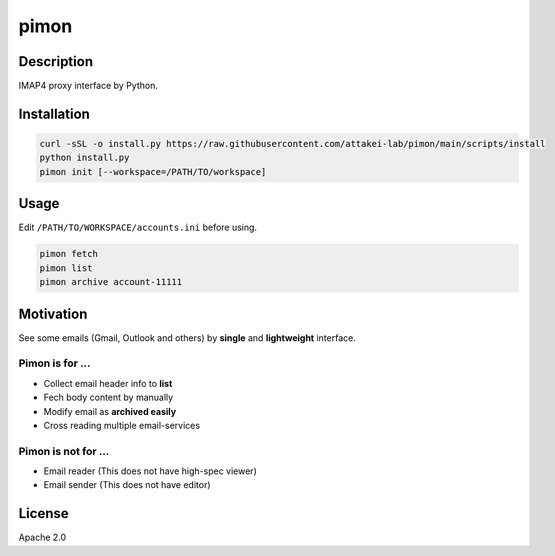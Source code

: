 =====
pimon
=====

Description
===========

IMAP4 proxy interface by Python.

Installation
============

.. code-block:: console

   curl -sSL -o install.py https://raw.githubusercontent.com/attakei-lab/pimon/main/scripts/install
   python install.py
   pimon init [--workspace=/PATH/TO/workspace]

Usage
=====

Edit ``/PATH/TO/WORKSPACE/accounts.ini`` before using.

.. code-block:: console

   pimon fetch
   pimon list
   pimon archive account-11111

Motivation
==========

See some emails (Gmail, Outlook and others) by **single** and **lightweight** interface.

Pimon is for ...
----------------

* Collect email header info to **list**
* Fech body content by manually
* Modify email as **archived easily**
* Cross reading multiple email-services

Pimon is not for ...
--------------------

* Email reader (This does not have high-spec viewer)
* Email sender (This does not have editor)

License
=======

Apache 2.0

